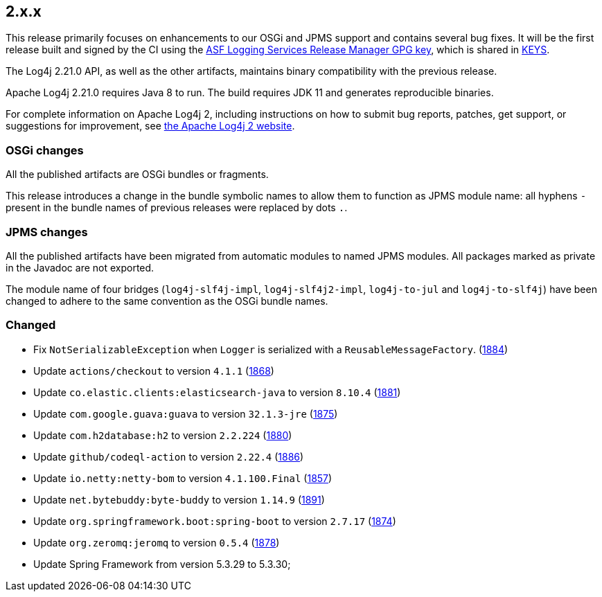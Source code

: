 ////
    Licensed to the Apache Software Foundation (ASF) under one or more
    contributor license agreements.  See the NOTICE file distributed with
    this work for additional information regarding copyright ownership.
    The ASF licenses this file to You under the Apache License, Version 2.0
    (the "License"); you may not use this file except in compliance with
    the License.  You may obtain a copy of the License at

         https://www.apache.org/licenses/LICENSE-2.0

    Unless required by applicable law or agreed to in writing, software
    distributed under the License is distributed on an "AS IS" BASIS,
    WITHOUT WARRANTIES OR CONDITIONS OF ANY KIND, either express or implied.
    See the License for the specific language governing permissions and
    limitations under the License.
////

[#release-notes-2-x-x]
== 2.x.x



This release primarily focuses on enhancements to our OSGi and JPMS support and contains several bug fixes.
It will be the first release built and signed by the CI using the https://keyserver.ubuntu.com/pks/lookup?search=077E8893A6DCC33DD4A4D5B256E73BA9A0B592D0&op=index[ASF Logging Services Release Manager GPG key], which is shared in https://www.apache.org/dist/logging/KEYS[KEYS].

The Log4j 2.21.0 API, as well as the other artifacts, maintains binary compatibility with the previous release.

Apache Log4j 2.21.0 requires Java 8 to run.
The build requires JDK 11 and generates reproducible binaries.

For complete information on Apache Log4j 2, including instructions on how to submit bug reports, patches, get support, or suggestions for improvement, see http://logging.apache.org/log4j/2.x/[the Apache Log4j 2 website].

=== OSGi changes

All the published artifacts are OSGi bundles or fragments.

This release introduces a change in the bundle symbolic names to allow them to function as JPMS module name: all hyphens `-` present in the bundle names of previous releases were replaced by dots `.`.

=== JPMS changes

All the published artifacts have been migrated from automatic modules to named JPMS modules.
All packages marked as private in the Javadoc are not exported.

The module name of four bridges (`log4j-slf4j-impl`, `log4j-slf4j2-impl`, `log4j-to-jul` and `log4j-to-slf4j`) have been changed to adhere to the same convention as the OSGi bundle names.


=== Changed

* Fix `NotSerializableException` when `Logger` is serialized with a `ReusableMessageFactory`. (https://github.com/apache/logging-log4j2/issues/1884[1884])
* Update `actions/checkout` to version `4.1.1` (https://github.com/apache/logging-log4j2/pull/1868[1868])
* Update `co.elastic.clients:elasticsearch-java` to version `8.10.4` (https://github.com/apache/logging-log4j2/pull/1881[1881])
* Update `com.google.guava:guava` to version `32.1.3-jre` (https://github.com/apache/logging-log4j2/pull/1875[1875])
* Update `com.h2database:h2` to version `2.2.224` (https://github.com/apache/logging-log4j2/pull/1880[1880])
* Update `github/codeql-action` to version `2.22.4` (https://github.com/apache/logging-log4j2/pull/1886[1886])
* Update `io.netty:netty-bom` to version `4.1.100.Final` (https://github.com/apache/logging-log4j2/pull/1857[1857])
* Update `net.bytebuddy:byte-buddy` to version `1.14.9` (https://github.com/apache/logging-log4j2/pull/1891[1891])
* Update `org.springframework.boot:spring-boot` to version `2.7.17` (https://github.com/apache/logging-log4j2/pull/1874[1874])
* Update `org.zeromq:jeromq` to version `0.5.4` (https://github.com/apache/logging-log4j2/pull/1878[1878])
* Update Spring Framework from version 5.3.29 to 5.3.30;
